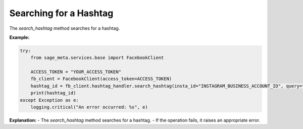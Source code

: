 Searching for a Hashtag
-----------------------

The `search_hashtag` method searches for a hashtag.

**Example:**

.. code-block:: python

    try:
        from sage_meta.services.base import FacebookClient

        ACCESS_TOKEN = "YOUR_ACCESS_TOKEN"
        fb_client = FacebookClient(access_token=ACCESS_TOKEN)
        hashtag_id = fb_client.hashtag_handler.search_hashtag(insta_id="INSTAGRAM_BUSINESS_ACCOUNT_ID", query="example")
        print(hashtag_id)
    except Exception as e:
        logging.critical("An error occurred: %s", e)

**Explanation:**
- The `search_hashtag` method searches for a hashtag.
- If the operation fails, it raises an appropriate error.

